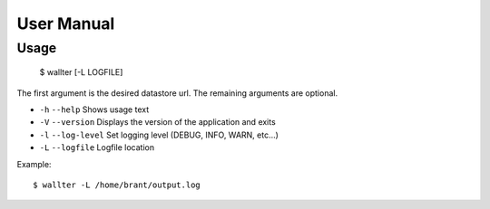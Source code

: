 User Manual
===========

Usage
-----

    $ wallter [-L LOGFILE]

The first argument is the desired datastore url. The remaining arguments are
optional.

- ``-h`` ``--help`` Shows usage text
- ``-V`` ``--version`` Displays the version of the application and exits
- ``-l`` ``--log-level`` Set logging level (DEBUG, INFO, WARN, etc...)
- ``-L`` ``--logfile`` Logfile location


.. top:: If a logfile location is not set, no output will be logged, but
    messages will still appear in the console.

Example::

    $ wallter -L /home/brant/output.log
